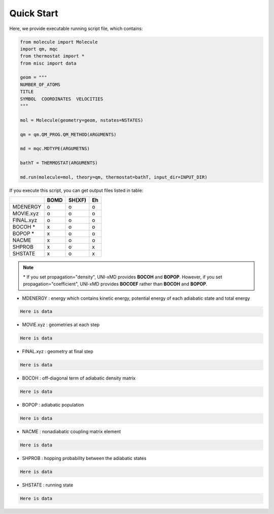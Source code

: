 ==========================
Quick Start
==========================

Here, we provide executable running script file, which contains:

.. code-block:: python

   from molecule import Molecule
   import qm, mqc
   from thermostat import *
   from misc import data

   geom = """
   NUMBER_OF_ATOMS
   TITLE
   SYMBOL  COORDINATES  VELOCITIES
   """

   mol = Molecule(geometry=geom, nstates=NSTATES)

   qm = qm.QM_PROG.QM_METHOD(ARGUMENTS)

   md = mqc.MDTYPE(ARGUMETNS)

   bathT = THERMOSTAT(ARGUMENTS)

   md.run(molecule=mol, theory=qm, thermostat=bathT, input_dir=INPUT_DIR)

If you execute this script, you can get output files listed in table:

+-----------+------+--------+----+
|           | BOMD | SH(XF) | Eh |
+===========+======+========+====+
| MDENERGY  | o    | o      | o  |
+-----------+------+--------+----+
| MOVIE.xyz | o    | o      | o  |
+-----------+------+--------+----+
| FINAL.xyz | o    | o      | o  |
+-----------+------+--------+----+
| BOCOH *   | x    | o      | o  |
+-----------+------+--------+----+
| BOPOP *   | x    | o      | o  |
+-----------+------+--------+----+
| NACME     | x    | o      | o  |
+-----------+------+--------+----+
| SHPROB    | x    | o      | x  |
+-----------+------+--------+----+
| SHSTATE   | x    | o      | x  |
+-----------+------+--------+----+

.. note:: \* If you set propagation="density", UNI-xMD provides **BOCOH** and **BOPOP**.
   However, if you set propagation="coefficient", UNI-xMD provides **BOCOEF** rather than **BOCOH** and **BOPOP**.

- MDENERGY : energy which contains kinetic energy, potential energy of each adiabatic state and total energy

.. code-block:: bash

   Here is data

- MOVIE.xyz : geometries at each step

.. code-block:: bash

   Here is data

- FINAL.xyz : geometry at final step

.. code-block:: bash

   Here is data

- BOCOH : off-diagonal term of adiabatic density matrix

.. code-block:: bash

   Here is data

- BOPOP : adiabatic population

.. code-block:: bash

   Here is data

- NACME : nonadiabatic coupling matrix element

.. code-block:: bash

   Here is data

- SHPROB : hopping probability between the adiabatic states

.. code-block:: bash

   Here is data

- SHSTATE : running state

.. code-block:: bash

   Here is data

